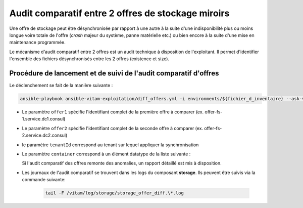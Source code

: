 .. offer-diff:

Audit comparatif entre 2 offres de stockage miroirs
###################################################

Une offre de stockage peut être désynchronisée par rapport à une autre à la suite d'une indisponibilité plus ou moins longue voire totale de l'offre (`crash` majeur du système, panne matérielle etc.) ou bien encore à la suite d'une mise en maintenance programmée.

Le mécanisme d'audit comparatif entre 2 offres est un audit technique à disposition de l'exploitant. Il permet d'identifier l'ensemble des fichiers désynchronisés entre les 2 offres (existence et size).


Procédure de lancement et de suivi de l'audit comparatif d'offres
=================================================================

Le déclenchement se fait de la manière suivante :

.. code-block:: bash

   ansible-playbook ansible-vitam-exploitation/diff_offers.yml -i environments/${fichier_d_inventaire} --ask-vault-pass -e "offer1=${identifiant de l'offre 1}" -e "offer2=${identifiant de l'offre 2}" -e "container=${container à auditer}" -e "tenantId=${tenant}"


* Le paramètre ``offer1`` spécifie l'identifiant complet de la première offre à comparer (ex. offer-fs-1.service.dc1.consul)
* Le paramètre ``offer2`` spécifie l'identifiant complet de la seconde offre à comparer (ex. offer-fs-2.service.dc2.consul)
* le paramètre ``tenantId`` correspond au tenant sur lequel appliquer la synchronisation
* Le paramètre ``container`` correspond à un élément datatype de la liste suivante :

  .. literalinclude:: ./data/container_list.txt

  Si l'audit comparatif des offres remonte des anomalies, un rapport détaillé est mis à disposition.

* Les journaux de l'audit comparatif se trouvent dans les logs du composant **storage**. Ils peuvent être suivis via la commande suivante:

    .. code-block:: bash

        tail -F /vitam/log/storage/storage_offer_diff.\*.log
